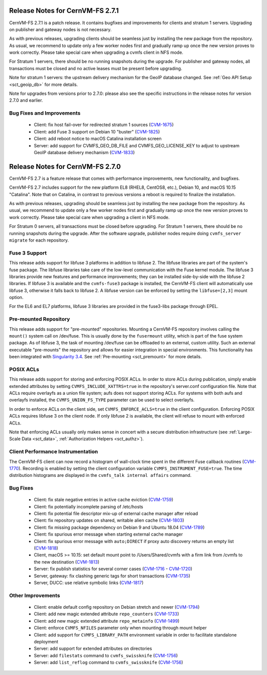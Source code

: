 Release Notes for CernVM-FS 2.7.1
=================================

CernVM-FS 2.7.1 is a patch release. It contains bugfixes and improvements for
clients and stratum 1 servers. Upgrading on publisher and gateway nodes is
not necessary.

As with previous releases, upgrading clients should be seamless just by
installing the new package from the repository. As usual, we recommend to
update only a few worker nodes first and gradually ramp up once the new version
proves to work correctly. Please take special care when upgrading a cvmfs
client in NFS mode.

For Stratum 1 servers, there should be no running snapshots during the upgrade.
For publisher and gateway nodes, all transactions must be closed and no active
leases must be present before upgrading.

Note for stratum 1 servers: the upstream delivery mechanism for the GeoIP
database changed. See :ref:`Geo API Setup <sct_geoip_db>` for more details.

Note for upgrades from versions prior to 2.7.0: please also see the specific
instructions in the release notes for version 2.7.0 and earlier.

Bug Fixes and Improvements
--------------------------

  * Client: fix host fail-over for redirected stratum 1 sources
    (`CVM-1675 <https://sft.its.cern.ch/jira/browse/CVM-1675>`_)

  * Client: add Fuse 3 support on Debian 10 "buster"
    (`CVM-1825 <https://sft.its.cern.ch/jira/browse/CVM-1825>`_)

  * Client: add reboot notice to macOS Catalina installation screen

  * Server: add support for CVMFS_GEO_DB_FILE and CVMFS_GEO_LICENSE_KEY
    to adjust to upstream GeoIP database delivery mechanism
    (`CVM-1833 <https://sft.its.cern.ch/jira/browse/CVM-1833>`_)


Release Notes for CernVM-FS 2.7.0
=================================

CernVM-FS 2.7 is a feature release that comes with performance improvements,
new functionality, and bugfixes.

CernVM-FS 2.7 includes support for the new platform EL8 (RHEL8, CentOS8, etc.),
Debian 10, and macOS 10.15 "Catalina". Note that on Catalina, in contrast to
previous versions a reboot is required to finalize the installation.

As with previous releases, upgrading should be seamless just by installing the
new package from the repository. As usual, we recommend to update only a few
worker nodes first and gradually ramp up once the new version proves to work
correctly. Please take special care when upgrading a client in NFS mode.

For Stratum 0 servers, all transactions must be closed before upgrading.
For Stratum 1 servers, there should be no running snapshots during the upgrade.
After the software upgrade, publisher nodes require doing
``cvmfs_server migrate`` for each repository.


Fuse 3 Support
--------------

This release adds support for libfuse 3 platforms in addition to libfuse 2. The
libfuse libraries are part of the system's fuse package. The libfuse libraries
take care of the low-level communication with the Fuse kernel module. The
libfuse 3 libraries provide new features and performance improvements; they
can be installed side-by-side with the libfuse 2 libraries. If libfuse 3 is
available and the ``cvmfs-fuse3`` package is installed, the CernVM-FS client
will automatically use libfuse 3, otherwise it falls back to libfuse 2. A
libfuse version can be enforced by setting the ``libfuse=[2,3]`` mount option.

For the EL6 and EL7 platforms, libfuse 3 libraries are provided in the
fuse3-libs package through EPEL.


Pre-mounted Repository
----------------------

This release adds support for "pre-mounted" repositories.  Mounting a CernVM-FS
repository involves calling the ``mount()`` system call on /dev/fuse. This is
usually done by the ``fusermount`` utility, which is part of the fuse system
package. As of libfuse 3, the task of mounting /dev/fuse can be offloaded to an
external, custom utility.  Such an external executable "pre-mounts" the
repository and allows for easier integration in special environments. This
functionality has been integrated with
`Singularity 3.4 <https://github.com/sylabs/singularity/releases/tag/v3.4.0>`_.
See :ref:`Pre-mounting <sct_premount>` for more details.


POSIX ACLs
----------

This release adds support for storing and enforcing POSIX ACLs. In order to store
ACLs during publication, simply enable extended attributes by setting
``CVMFS_INCLUDE_XATTRS=true`` in the repository's server.conf configuration
file. Note that ACLs require overlayfs as a union file system; aufs does not
support storing ACLs. For systems with both aufs and overlayfs installed, the
``CVMFS_UNION_FS_TYPE`` parameter can be used to select overlayfs.

In order to enforce ACLs on the client side, set ``CVMFS_ENFORCE_ACLS=true``
in the client configuration. Enforcing POSIX ACLs requires libfuse 3 on the
client node. If only libfuse 2 is available, the client will refuse to mount
with enforced ACLs.

Note that enforcing ACLs usually only makes sense in concert with a secure
distribution infrastructure (see :ref:`Large-Scale Data <sct_data>`,
:ref:`Authorization Helpers <sct_authz>`).


Client Performance Instrumentation
----------------------------------

The CernVM-FS client can now record a histogram of wall-clock time spent in the
different Fuse callback routines
(`CVM-1770 <https://sft.its.cern.ch/jira/browse/CVM-1770>`_).
Recording is enabled by setting the client configuration variable
``CVMFS_INSTRUMENT_FUSE=true``. The time distribution histograms are displayed
in the ``cvmfs_talk internal affairs`` command.


Bug Fixes
---------

  * Client: fix stale negative entries in active cache eviction
    (`CVM-1759 <https://sft.its.cern.ch/jira/browse/CVM-1759>`_)

  * Client: fix potentially incomplete parsing of /etc/hosts

  * Client: fix potential file descriptor mix-up of external cache manager
    after reload

  * Client: fix repository updates on shared, writable alien cache
    (`CVM-1803 <https://sft.its.cern.ch/jira/browse/CVM-1803>`_)

  * Client: fix missing package dependency on Debian 9 and Ubuntu 18.04
    (`CVM-1789 <https://sft.its.cern.ch/jira/browse/CVM-1789>`_)

  * Client: fix spurious error message when starting external cache manager

  * Client: fix spurious error message with ``auto;DIRECT`` if proxy auto
    discovery returns an empty list
    (`CVM-1818 <https://sft.its.cern.ch/jira/browse/CVM-1818>`_)

  * Client, macOS >= 10.15: set default mount point to /Users/Shared/cvmfs
    with a firm link from /cvmfs to the new destination
    (`CVM-1813 <https://sft.its.cern.ch/jira/browse/CVM-1813>`_)

  * Server: fix publish statistics for several corner cases
    (`CVM-1716 <https://sft.its.cern.ch/jira/browse/CVM-1716>`_ - `CVM-1720 <https://sft.its.cern.ch/jira/browse/CVM-1720>`_)

  * Server, gateway: fix clashing generic tags for short transactions
    (`CVM-1735 <https://sft.its.cern.ch/jira/browse/CVM-1735>`_)

  * Server, DUCC: use relative symbolic links
    (`CVM-1817 <https://sft.its.cern.ch/jira/browse/CVM-1817>`_)


Other Improvements
------------------

  * Client: enable default config repository on Debian stretch and newer
    (`CVM-1794 <https://sft.its.cern.ch/jira/browse/CVM-1794>`_)

  * Client: add new magic extended attribute ``repo_counters``
    (`CVM-1733 <https://sft.its.cern.ch/jira/browse/CVM-1733>`_)

  * Client: add new magic extended attribute ``repo_metainfo``
    (`CVM-1499 <https://sft.its.cern.ch/jira/browse/CVM-1499>`_)

  * Client: enforce ``CVMFS_NFILES`` parameter only when mounting through
    mount helper

  * Client: add support for ``CVMFS_LIBRARY_PATH`` environment variable in
    order to facilitate standalone deployment

  * Server: add support for extended attributes on directories

  * Server: add ``filestats`` command to ``cvmfs_swissknife``
    (`CVM-1756 <https://sft.its.cern.ch/jira/browse/CVM-1756>`_)

  * Server: add ``list_reflog`` command to ``cvmfs_swissknife``
    (`CVM-1756 <https://sft.its.cern.ch/jira/browse/CVM-1760>`_)
